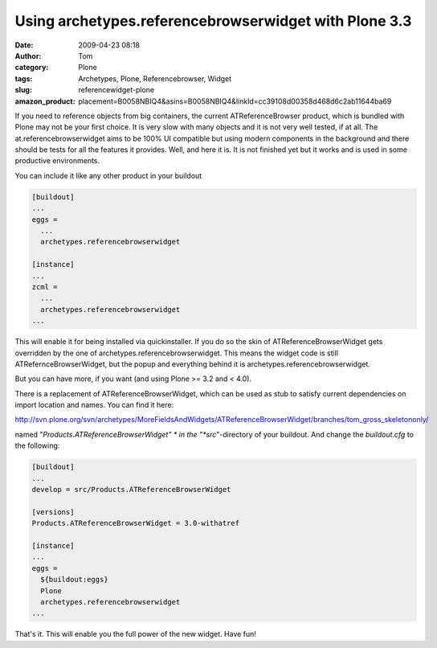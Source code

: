 Using archetypes.referencebrowserwidget with Plone 3.3
######################################################
:date: 2009-04-23 08:18
:author: Tom
:category: Plone
:tags: Archetypes, Plone, Referencebrowser, Widget
:slug: referencewidget-plone
:amazon_product: placement=B0058NBIQ4&asins=B0058NBIQ4&linkId=cc39108d00358d468d6c2ab11644ba69


If you need to reference objects from big containers, the current
ATReferenceBrowser product, which is bundled with Plone may not be your
first choice. It is very slow with many objects and it is not very well
tested, if at all. The at.referencebrowserwidget aims to be 100% UI
compatible but using modern components in the background and there
should be tests for all the features it provides. Well, and here it is.
It is not finished yet but it works and is used in some productive
environments.

You can include it like any other product in your buildout

.. code-block:: ini

     [buildout]
     ...
     eggs =
       ...
       archetypes.referencebrowserwidget

     [instance]
     ...
     zcml =
       ...
       archetypes.referencebrowserwidget
     ...

This will enable it for being installed via quickinstaller. If you do so
the skin of ATReferenceBrowserWidget gets overridden by the one of
archetypes.referencebrowserwidget. This means the widget code is still
ATRefernceBrowserWidget, but the popup and everything behind it is
archetypes.referencebrowserwidget.

But you can have more, if you want (and using Plone >= 3.2 and < 4.0).

There is a replacement of ATReferenceBrowserWidget, which can be used
as stub to satisfy current dependencies on import location and names.
You can find it here:

http://svn.plone.org/svn/archetypes/MoreFieldsAndWidgets/ATReferenceBrowserWidget/branches/tom_gross_skeletononly/

named "*Products.ATReferenceBrowserWidget" * in the
"*src*"-directory of your buildout. And change the *buildout.cfg* to
the following:

.. code-block:: ini

     [buildout]
     ...
     develop = src/Products.ATReferenceBrowserWidget

     [versions]
     Products.ATReferenceBrowserWidget = 3.0-withatref

     [instance]
     ...
     eggs =
       ${buildout:eggs}
       Plone
       archetypes.referencebrowserwidget
     ...

That's it. This will enable you the full power of the new widget. Have fun!
